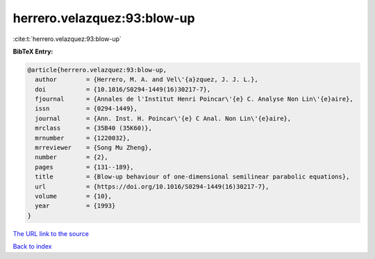 herrero.velazquez:93:blow-up
============================

:cite:t:`herrero.velazquez:93:blow-up`

**BibTeX Entry:**

.. code-block:: bibtex

   @article{herrero.velazquez:93:blow-up,
     author        = {Herrero, M. A. and Vel\'{a}zquez, J. J. L.},
     doi           = {10.1016/S0294-1449(16)30217-7},
     fjournal      = {Annales de l'Institut Henri Poincar\'{e} C. Analyse Non Lin\'{e}aire},
     issn          = {0294-1449},
     journal       = {Ann. Inst. H. Poincar\'{e} C Anal. Non Lin\'{e}aire},
     mrclass       = {35B40 (35K60)},
     mrnumber      = {1220032},
     mrreviewer    = {Song Mu Zheng},
     number        = {2},
     pages         = {131--189},
     title         = {Blow-up behaviour of one-dimensional semilinear parabolic equations},
     url           = {https://doi.org/10.1016/S0294-1449(16)30217-7},
     volume        = {10},
     year          = {1993}
   }

`The URL link to the source <https://doi.org/10.1016/S0294-1449(16)30217-7>`__


`Back to index <../By-Cite-Keys.html>`__
